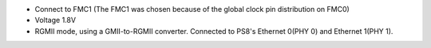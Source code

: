 - Connect to FMC1 (The FMC1 was chosen because of the global clock pin distribution on FMC0)
- Voltage 1.8V
- RGMII mode, using a GMII-to-RGMII converter. Connected to PS8's Ethernet 0(PHY 0) and Ethernet 1(PHY 1).
